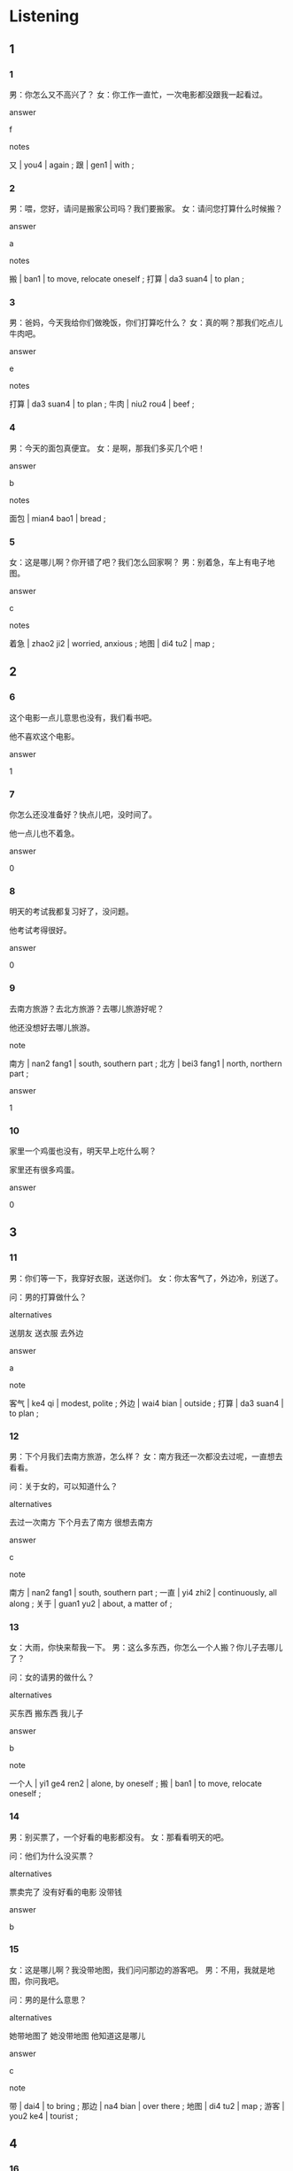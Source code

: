:PROPERTIES:
:CREATED: [2022-04-30 20:05:32 -05]
:END:

* Listening
:PROPERTIES:
:CREATED: [2022-05-10 11:29:01 -05]
:END:

** 1
:PROPERTIES:
:CREATED: [2022-04-30 22:05:06 -05]
:ID: cb4997bd-a6e7-47aa-9cc5-64bd6a3f2e7a
:END:

*** 1
:PROPERTIES:
:CREATED: [2022-04-30 20:05:35 -05]
:ID: 043037af-f280-451b-9689-89064f4d3077
:END:

男：你怎么又不高兴了？
女：你工作一直忙，一次电影都没跟我一起看过。

answer

f

notes

又 | you4 | again ;
跟 | gen1 | with ;

*** 2
:PROPERTIES:
:CREATED: [2022-04-30 20:40:09 -05]
:ID: fed8d7e1-24d5-4e2c-817a-35d0811e3d03
:END:

男：喂，您好，请问是搬家公司吗？我们要搬家。
女：请问您打算什么时候搬？

answer

a

notes

搬 | ban1 | to move, relocate oneself ;
打算 | da3 suan4 | to plan ;

*** 3
:PROPERTIES:
:CREATED: [2022-04-30 20:42:51 -05]
:ID: 1ced750e-44ab-4c1e-b862-fb33b3b75056
:END:

男：爸妈，今天我给你们做晚饭，你们打算吃什么？
女：真的啊？那我们吃点儿牛肉吧。

answer

e

notes

打算 | da3 suan4 | to plan ;
牛肉 | niu2 rou4 | beef ;

*** 4
:PROPERTIES:
:CREATED: [2022-04-30 20:42:53 -05]
:ID: ca90c0f5-0d34-4106-991f-64f02eec3dec
:END:

男：今天的面包真便宜。
女：是啊，那我们多买几个吧！

answer

b

notes

面包 | mian4 bao1 | bread ;

*** 5
:PROPERTIES:
:CREATED: [2022-04-30 20:42:54 -05]
:ID: 3156dbb8-66ef-425f-8e4c-a2bd16ba315e
:END:

女：这是哪儿啊？你开错了吧？我们怎么回家啊？
男：别着急，车上有电子地图。

answer

c

notes

着急 | zhao2 ji2 | worried, anxious ;
地图 | di4 tu2 | map ;

** 2
:PROPERTIES:
:CREATED: [2022-04-30 21:03:10 -05]
:END:

*** 6
:PROPERTIES:
:CREATED: [2022-04-30 22:03:44 -05]
:ID: 7a156783-0147-47f6-b3bf-b0d42acd46ce
:END:

这个电影一点儿意思也没有，我们看书吧。

他不喜欢这个电影。

answer

1

*** 7
:PROPERTIES:
:CREATED: [2022-04-30 22:03:46 -05]
:ID: e1c491bc-9d2e-426b-8f90-027f19bd2e81
:END:

你怎么还没准备好？快点儿吧，没时间了。

他一点儿也不着急。

answer

0

*** 8
:PROPERTIES:
:CREATED: [2022-04-30 22:03:51 -05]
:ID: 3dbbdb54-d4e9-4a13-ae02-de67ae74d451
:END:

明天的考试我都复习好了，没问题。

他考试考得很好。

answer

0

*** 9
:PROPERTIES:
:CREATED: [2022-04-30 22:03:54 -05]
:ID: 889444b0-fbed-412c-b7ca-1165ab9b268c
:END:

去南方旅游？去北方旅游？去哪儿旅游好呢？

他还没想好去哪儿旅游。

note

南方 | nan2 fang1 | south, southern part ;
北方 | bei3 fang1 | north, northern part ;

answer

1

*** 10
:PROPERTIES:
:CREATED: [2022-04-30 22:03:57 -05]
:ID: 60f42cef-5319-4b1e-aa09-506b72bbada4
:END:

家里一个鸡蛋也没有，明天早上吃什么啊？

家里还有很多鸡蛋。

answer

0

** 3
:PROPERTIES:
:CREATED: [2022-04-30 22:04:17 -05]
:END:

*** 11
:PROPERTIES:
:CREATED: [2022-04-30 22:04:13 -05]
:ID: 6740d8f4-86fe-4704-9cda-de7fb5c65f3b
:END:

男：你们等一下，我穿好衣服，送送你们。
女：你太客气了，外边冷，别送了。

问：男的打算做什么？

alternatives

送朋友
送衣服
去外边

answer

a

note

客气 | ke4 qi | modest, polite ;
外边 | wai4 bian | outside ;
打算 | da3 suan4 | to plan ;

*** 12
:PROPERTIES:
:CREATED: [2022-04-30 22:04:21 -05]
:ID: b9ca89bf-a33c-47db-ac88-f51d20c00484
:END:

男：下个月我们去南方旅游，怎么样？
女：南方我还一次都没去过呢，一直想去看看。

问：关于女的，可以知道什么？

alternatives

去过一次南方
下个月去了南方
很想去南方

answer

c

note

南方 | nan2 fang1 | south, southern part ;
一直 | yi4 zhi2 | continuously, all along ;
关于 | guan1 yu2 | about, a matter of ;

*** 13
:PROPERTIES:
:CREATED: [2022-04-30 22:04:23 -05]
:ID: 5e57f8fe-b3b3-47b5-b95d-305209840aae
:END:

女：大雨，你快来帮我一下。
男：这么多东西，你怎么一个人搬？你儿子去哪儿了？

问：女的请男的做什么？

alternatives

买东西
搬东西
我儿子

answer

b

note

一个人 | yi1 ge4 ren2 | alone, by oneself ;
搬 | ban1 | to move, relocate oneself ;

*** 14
:PROPERTIES:
:CREATED: [2022-04-30 22:04:29 -05]
:ID: bf8e1f30-923e-48e3-bb12-eea4a11bb608
:END:

男：别买票了，一个好看的电影都没有。
女：那看看明天的吧。

问：他们为什么没买票？

alternatives

票卖完了
没有好看的电影
没带钱

answer

b

*** 15
:PROPERTIES:
:CREATED: [2022-04-30 22:04:31 -05]
:ID: a8b8190f-7899-4ebf-b363-42446bef7f65
:END:

女：这是哪儿啊？我没带地图，我们问问那边的游客吧。
男：不用，我就是地图，你问我吧。

问：男的是什么意思？

alternatives

她带地图了
她没带地图
他知道这是哪儿

answer

c

note

带 | dai4 | to bring ;
那边 | na4 bian | over there ;
地图 | di4 tu2 | map ;
游客 | you2 ke4 | tourist ;

** 4
:PROPERTIES:
:CREATED: [2022-04-30 22:04:33 -05]
:END:

*** 16
:PROPERTIES:
:CREATED: [2022-04-30 22:04:32 -05]
:ID: 276ab7de-d130-4348-ad2d-6e9f1b9c6be9
:END:

女：小周，你们搬家了？
男：是啊，从公司南边搬到了医院北边。
女：是吗？那你们离白雪家很近吧。
男：对，他们家搬到了医院南边。

问：现在小周家在哪儿？

alternatives

公司南边
医院北边
医院北门

answer

b

note

小周 | xiao3 zhou1 | Xiao Zhou (name of a person) ;
搬家 | ban1 jia1 | to move house ;
南边 | nan2 bian | south ;
北边 | bei3 bian | north ;
白雪 | bai2 xue3 | Snow White (name of a person);

*** 17
:PROPERTIES:
:CREATED: [2022-04-30 22:04:38 -05]
:ID: a5273ab2-af12-4c9b-b4aa-f95796349a36
:END:

男：这是你的小猫吗？真漂亮！
女：谢谢。
男：它叫什么名字？
女：我还没想好叫它什么呢。

问：女的的猫叫什么？

alternatives

谢谢
漂亮
还没有名字

answer

c

*** 18
:PROPERTIES:
:CREATED: [2022-04-30 22:04:41 -05]
:ID: 73cfc3eb-febf-4f8b-8432-93aef7079f28
:END:

男：你帮了我这么多，谢谢你。
女：不客气。
男：晚上我请你吃饭，就去公司南边的那家饭馆。
女：好啊，我还一次都没去过呢。

问：关于女的，可以知道什么？

alternatives

没去过那个饭馆
晚上没有时间
要请难得吃饭

answer

a

note

关于 | guan1 yu2 | about, a matter of ;
南边 | nan2 bian | south side ;

*** 19
:PROPERTIES:
:CREATED: [2022-04-30 22:04:43 -05]
:ID: 52da10f5-03a5-4465-b5ab-ac58eee9972f
:END:

男：你怎么了？一天都不高兴。
女：明天就要考试了，我一点儿都没复习呢。
男：别着急，你学得好，考试没问题。
女：希望这次能考好。

问：关于女的，可以知道什么？

alternatives

考得不好
没带手表
还没复习

answer

c

note

复习 | fu4 xi2 | to review ;
着急 | zhao2 ji2 | worried, anxious ;
关于 | guan1 yu2 | about, a matter of ;

*** 20
:PROPERTIES:
:CREATED: [2022-04-30 22:04:46 -05]
:ID: f09581ec-f419-4041-8909-6e2e2c41a1f2
:END:

女：你桌子上有那么多书啊？
男：对，都是我买的。
女：你真爱读书。哪本最有意思？给我介绍一下吧。
男：我爱买书，但是这些书我一本都没读过。

问：关于男的，可以知道什么？

alternatives

爱买书
爱看书
读了一本书

answer

a

note

有意思 | you3 yi4 si | interesting ;
关于 | guan1 yu2 | about, concerning ;

* Reading
:PROPERTIES:
:CREATED: [2022-05-10 11:29:11 -05]
:END:

** 1
:PROPERTIES:
:CREATED: [2022-05-10 12:26:25 -05]
:ID: 835e216b-33ac-4233-9274-8720935785b0
:END:

alternatives

不是，我一直在这家医院工作。
对不起，周老师现在不在。
今天学校理一个人都没有，大家都不哪儿了？
周末有时间吗？我打算请你吃个饭。
当然。我们先坐公共汽车，然后换地铁。
可能是工作太累，生病了。

*** 21
:PROPERTIES:
:CREATED: [2022-05-10 12:11:55 -05]
:ID: e9cdba26-f450-4ed2-a720-a8cf7431b614
:END:

content

你怎么了？今天一点儿东西都没吃。

answer

f

*** 22
:PROPERTIES:
:CREATED: [2022-05-10 12:19:52 -05]
:ID: 51a3cd46-66b5-4397-b0ab-cd3e02d8cc9b
:END:

content

今天是周末，你去学校做什么？

answer

c

*** 23
:PROPERTIES:
:CREATED: [2022-05-10 12:20:39 -05]
:ID: 58ce8c66-c87e-4d5c-b7d4-d78b50eaea24
:END:

content

好啊，哪天？

answer

d

*** 24
:PROPERTIES:
:CREATED: [2022-05-10 12:17:12 -05]
:ID: 65bb09c3-415c-400d-a1a5-29b3f66187a0
:END:

content

你是新的医生吗？

answer

a

*** 25
:PROPERTIES:
:CREATED: [2022-05-10 12:20:43 -05]
:ID: cc9a3ed1-7b60-4c4b-9a5f-353f6df5012f
:END:

content

那我明天再来吧，谢谢。

answer

b

** 2
:PROPERTIES:
:CREATED: [2022-05-10 12:26:26 -05]
:ID: 3e9931d9-b7d2-4a19-b7c2-ce8f820216d3
:END:

alternatives

一直
周末
带
搬
声音
面包

*** 26
:PROPERTIES:
:CREATED: [2022-05-10 12:27:33 -05]
:ID: 045c2ee2-00b2-41b0-8f40-e0e15c6cb261
:END:

content

这几年我//忙工作，没时间去旅游。

answer

a

*** 27
:PROPERTIES:
:CREATED: [2022-05-10 12:28:33 -05]
:ID: a39b6e16-7c8b-4ef9-b540-e5cc40b776a5
:END:

content

你//家的时候，我来帮你吧。

answer

d

*** 28
:PROPERTIES:
:CREATED: [2022-05-10 12:29:00 -05]
:ID: f485fbe5-5bac-4e1f-8927-2ccfcce325b4
:END:

content

这个//很不错，是你买的吗？

answer

f

*** 29
:PROPERTIES:
:CREATED: [2022-05-10 12:29:32 -05]
:ID: 790108c5-33ff-4ab6-96fe-dc6f38a9e933
:END:

content

Ａ：这件新衣服是什么时候买的？
Ｂ：上//，我妹妹跟我一起去买的。

answer

b

*** 30
:PROPERTIES:
:CREATED: [2022-05-10 12:30:23 -05]
:ID: f8d960dc-c613-4f93-9a5c-346ccffff9a6
:END:

content

Ａ：现再北方很冷，多//衣服吧。
Ｂ：我已经准备好了。

answer

c

** 3
:PROPERTIES:
:CREATED: [2022-05-10 12:33:26 -05]
:END:

*** 31
:PROPERTIES:
:CREATED: [2022-05-10 12:37:38 -05]
:ID: 4ef6801a-b07d-4f87-b28c-244030680998
:END:

content

妈妈是个北方人，20岁的时候跟爸爸一起搬到南方住，一直住到今天ll，南方话她现在能听懂一点儿，但是一点儿也不会说。

inference with missing information

妈妈

alternatives

不是南方人
会说南方话
今天搬到南方

answer

a

*** 32
:PROPERTIES:
:CREATED: [2022-05-10 12:37:39 -05]
:ID: a6d24382-5a41-4e44-8f20-8b978c662cf4
:END:

content

我们小时候，不了可都在外边玩儿游戏，那时候的游戏是运动。现在的孩子也玩儿游戏，他们在家里，坐在电脑桌前，玩儿的是电脑游戏。

inference with missing information

现在的孩子们喜欢

alternatives

运动
玩儿电脑游戏
在外边玩儿游戏

answer

b

*** 33
:PROPERTIES:
:CREATED: [2022-05-10 12:43:30 -05]
:ID: c1816e55-c0cd-458e-8399-9c44a514b977
:END:


content

中国人说：做事的时候别着急，要多想想，想好了再做。

inference with missing information

中国人觉得做事不能

alternatives

着急
想好
多想

answer

a

*** 34
:PROPERTIES:
:CREATED: [2022-05-10 12:45:49 -05]
:ID: 2b625b02-7311-43a9-bc7a-c73751100fb8
:END:

content

我爱旅游，喜欢走南走比。第一次去旅游，我买最便宜的火车票，因为那时候没有那么多钱。现在，我可以开车去想去的地方，车上有电子地图，能告诉我怎么走。

inference with missing information

我现在

alternatives

没有那么多钱
喜欢坐火车
可以开车旅游

answer

c

*** 35
:PROPERTIES:
:CREATED: [2022-05-10 15:42:11 -05]
:ID: b766a42c-44ee-442f-9559-520552281de4
:END:

content

南方我去过很多次，但是妻子一次也没去过。我说过很多次“明年带你去”，但是因为工作忙，一直到现在也没带她去，我觉得很对不起妻子。

inference with missing information

妻子

alternatives

工作很忙
没去过南方
觉得很对不起

answer

b

* Writing
:PROPERTIES:
:CREATED: [2022-05-10 15:46:41 -05]
:END:

** 1
:PROPERTIES:
:CREATED: [2022-05-10 15:48:45 -05]
:END:

*** 36
:PROPERTIES:
:CREATED: [2022-05-10 15:48:48 -05]
:ID: f7403ce7-d9f2-4037-ab0f-cab55f015072
:END:

words

面包
一个
商店里
没有
也

answer

商店里一个面包也没有。

*** 37
:PROPERTIES:
:CREATED: [2022-05-10 15:48:50 -05]
:ID: 90222d05-9b45-4ce8-9217-0013983d1eec
:END:

words

想
好
吃什么
还没
我

answer

我还没想好吃什么。

*** 38
:PROPERTIES:
:CREATED: [2022-06-28 14:43:54 -05]
:ID: d9e690c4-6192-4b89-a0b9-14bfafb56bf5
:END:

words

没下
雪
一点儿
都
去年

answer

今年一点儿雪都没下。


*** 39
:PROPERTIES:
:CREATED: [2022-05-10 15:50:27 -05]
:ID: 8f815f1a-cee0-42bd-827c-c7b04c89898c
:END:

words

也
咖啡
一杯
没喝
今天下午
我

answer

今天下午我一杯咖啡也没喝。

*** 40
:PROPERTIES:
:CREATED: [2022-05-10 15:51:18 -05]
:ID: 4901b074-e0ac-420f-b75b-ceeb89d92091
:END:

words

好
水果
吗
洗
你
了

answer

你洗好水果了吗？

** 2
:PROPERTIES:
:CREATED: [2022-05-10 15:52:02 -05]
:END:

*** 41
:PROPERTIES:
:CREATED: [2022-05-10 15:52:04 -05]
:ID: 7cd4d3ce-1694-477d-a334-d576d06c8209
:END:

sentence

下午我一//在房间里看书。

pinyin

zhi2

answer

直

*** 42
:PROPERTIES:
:CREATED: [2022-05-10 15:53:13 -05]
:ID: 809f5d50-0902-4fc1-a273-58a97f104b31
:END:

sentence

我家在学校的//边。

pinyin

bei3

answer

北

*** 43
:PROPERTIES:
:CREATED: [2022-05-10 15:53:14 -05]
:ID: e0206d94-7fc3-40f1-891e-75aa1d3b5be2
:END:

sentence

周//我请你去跳舞，怎么样？

pinyin

mo4

answer

末

*** 44
:PROPERTIES:
:CREATED: [2022-05-10 15:53:46 -05]
:ID: 6bfb6750-60f9-4d35-a8a9-b25e08451902
:END:

sentence

我想//你们一起去打篮球，可以吗？

pinyin

gen1

answer

跟



*** 45
:PROPERTIES:
:CREATED: [2022-05-10 15:54:27 -05]
:ID: b3f80c79-62b3-49dd-ad41-c99731e6b584
:END:

sentence

我们明天就要//家了。

pinyin

ban1

answer

搬

** 3
:PROPERTIES:
:CREATED: [2022-05-10 15:54:50 -05]
:END:


*** 46
:PROPERTIES:
:CREATED: [2022-05-10 15:55:04 -05]
:ID: 7f4f111c-f3a3-49a8-822d-37b9a1f3a363
:END:

content

小丽说她要//我一起去外地旅游，我//高兴。

answer

跟
很

*** 47
:PROPERTIES:
:CREATED: [2022-05-10 16:40:06 -05]
:ID: 6cfacab3-ff05-40ce-8c60-1751c3cea4b1
:END:

content

这个//末，我们几个//学要去老师家。

answer

周
同

*** 48
:PROPERTIES:
:CREATED: [2022-05-10 17:26:28 -05]
:ID: 8c496357-5915-41aa-a778-b4d78ffd5bc6
:END:


content

那个商店的东西非//便宜，明天我//你去看看。

answer

常
带

*** 49
:PROPERTIES:
:CREATED: [2022-05-10 17:27:24 -05]
:ID: ef79c0b8-1bc5-4e57-8d39-c863365b6652
:END:

content

这个星期我一//忙，//累啊！

answer

直
真

*** 50
:PROPERTIES:
:CREATED: [2022-05-10 17:33:21 -05]
:ID: 811652db-2f30-4787-ac5e-bf34d38d0a21
:END:

content

//天的//业一点儿也不多。

answer

昨
作

** 4
:PROPERTIES:
:CREATED: [2022-05-10 17:34:12 -05]
:END:

*** 51
:PROPERTIES:
:CREATED: [2022-05-10 17:34:16 -05]
:END:

上学：他每天坐出租车上学。
上班：你们公司早上几点上班？
上下班：在上下班的时候车多吗？

*** 52
:PROPERTIES:
:CREATED: [2022-05-10 17:47:08 -05]
:END:

下雨：下雨的时候，我不喜欢跑步。
下雪：这里很多年没下雪了。
下飞机：我下飞机了。

*** 53
:PROPERTIES:
:CREATED: [2022-05-10 17:47:12 -05]
:END:

本书：这本书多少钱？
本子：桌子上有多少本本子？

*** 54
:PROPERTIES:
:CREATED: [2022-05-10 17:47:16 -05]
:END:

周末：新年你打算做什么？

* Review
:PROPERTIES:
:CREATED: [2022-05-10 17:56:18 -05]
:END:

** 1
:PROPERTIES:
:CREATED: [2022-05-10 17:56:28 -05]
:ID: b869b3b5-99a5-42be-9435-2e363a4301b1
:END:


content

小刚周末//请小丽吃范，看电影，喝咖啡。他已经//饭馆，//电影票了。但是小丽还没//要不要//他去。

answer

打算
找好
买好
想好
跟

notes

小刚周末（想／打算）请小丽吃范，看电影，喝咖啡。他已经（找好）饭馆，（买好）电影票了。但是小丽还没（想好）要不要（跟）他去。

** 2
:PROPERTIES:
:CREATED: [2022-05-10 18:01:38 -05]
:ID: d5c7885c-7a31-407a-b3af-b38a1d9ca403
:END:

content

明天有考试，但是儿子一直玩儿//，//也不//，因为他都//好了，//也都写完了。

answer

电脑游戏
一点儿
着急
复习
作业

notes

明天有考试，但试儿子一直玩儿（电脑游戏），（一点儿）也不着急，因为他都（复习）好了，（作业）也都写完了。

